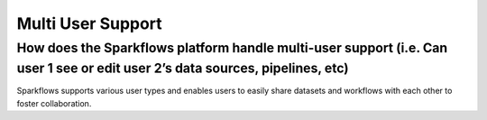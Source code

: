 Multi User Support
------------------

How does the Sparkflows platform handle multi-user support (i.e. Can user 1 see or edit user 2’s data sources, pipelines, etc)
===========

Sparkflows supports various user types and enables users to easily share datasets and workflows with each other to foster collaboration.


